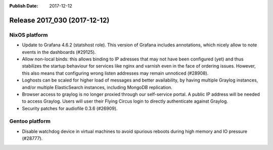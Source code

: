 :Publish Date: 2017-12-12

Release 2017_030 (2017-12-12)
-----------------------------

NixOS platform
^^^^^^^^^^^^^^

* Update to Grafana 4.6.2 (statshost role). This version of Grafana includes
  annotations, which nicely allow to note events in the dashboards (#29125).
* Allow non-local binds: this allows binding to IP adresses that may not have
  been configured (yet) and thus stabilizes the startup behaviour for services
  like nginx and varnish even in the face of ordering issues. However, this also
  means that configuring wrong listen addresses may remain unnoticed (#28908).
* Loghosts can be scaled for higher load of messages and better availability, by
  having multiple Graylog instances, and/or multiple ElasticSearch instances,
  including MongoDB replication.
* Browser access to graylog is no longer proxied through our self-service
  portal. A public IP address will be needed to access Graylog. Users will user
  their Flying Circus login to directly authenticate against Graylog.
* Security patches for audiofile 0.3.6 (#26909).


Gentoo platform
^^^^^^^^^^^^^^^

* Disable watchdog device in virtual machines to avoid spurious reboots during
  high memory and IO pressure (#28777).


.. vim: set spell spelllang=en:
